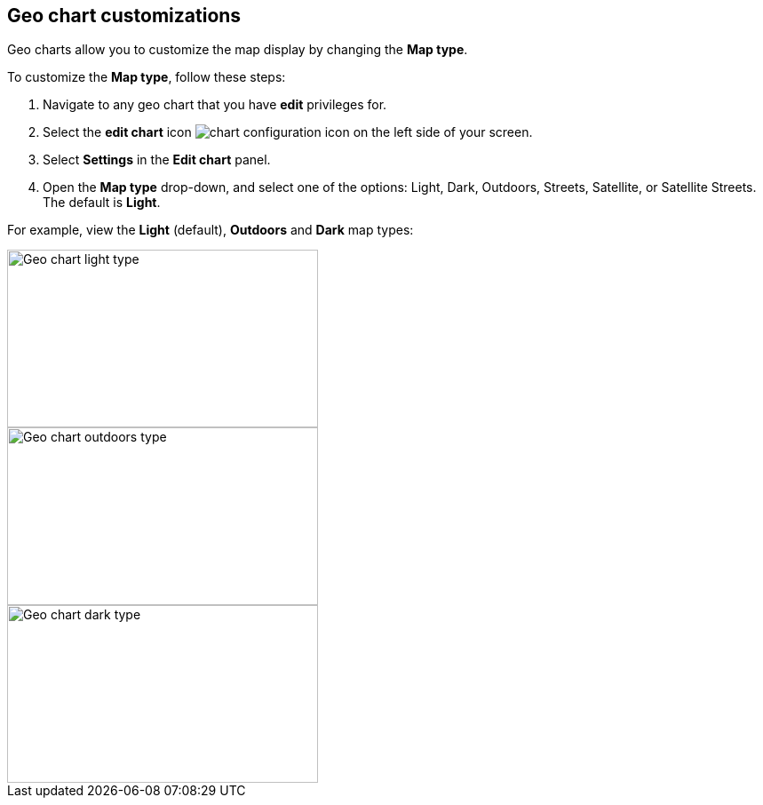 [#geo-chart-map-type]
== Geo chart customizations

Geo charts allow you to customize the map display by changing the *Map type*.

To customize the *Map type*, follow these steps:

. Navigate to any geo chart that you have *edit* privileges for.

. Select the *edit chart* icon image:icon-gear-10px.png[chart configuration icon] on the left side of your screen.

. Select *Settings* in the *Edit chart* panel.

. Open the *Map type* drop-down, and select one of the options: Light, Dark, Outdoors, Streets, Satellite, or Satellite Streets. The default is *Light*.

For example, view the *Light* (default), *Outdoors* and *Dark* map types:

image::geo-chart-light.png[Geo chart light type, 350, 200]

image::geo-chart-outdoors.png[Geo chart outdoors type, 350, 200]

image::geo-chart-dark.png[Geo chart dark type, 350, 200]
